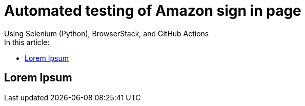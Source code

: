 = Automated testing of Amazon sign in page
Using Selenium (Python), BrowserStack, and GitHub Actions
:toc: left
:toc-title: In this article:
:toclevels: 4

== Lorem Ipsum
